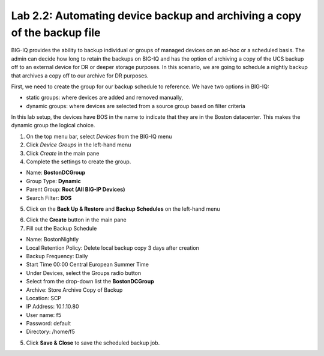 Lab 2.2: Automating device backup and archiving a copy of the backup file
-------------------------------------------------------------------------

BIG-IQ provides the ability to backup individual or groups of managed devices on an ad-hoc or a scheduled basis. The admin can decide how long to retain the backups on BIG-IQ and has the option of archiving a copy of the UCS backup off to an external device for DR or deeper storage purposes.
In this scenario, we are going to schedule a nightly backup that archives a copy off to our archive for DR purposes.

First, we need to create the group for our backup schedule to reference. We have two options in BIG-IQ:

- static groups: where devices are added and removed manually,
- dynamic groups: where devices are selected from a source group based on filter criteria

In this lab setup, the devices have BOS in the name to indicate that they are in the Boston datacenter. This makes the dynamic group the logical choice.

1. On the top menu bar, select *Devices* from the BIG-IQ menu

2. Click *Device Groups* in the left-hand menu

3. Click *Create* in the main pane

4. Complete the settings to create the group.

- Name: **BostonDCGroup**
- Group Type: **Dynamic**
- Parent Group: **Root (All BIG-IP Devices)**
- Search Filter: **BOS**

.. image:: ../pictures/module2/img_module2_lab2_1.png
  :align: center
  :scale: 50%

5. Click on the **Back Up & Restore** and **Backup Schedules** on the left-hand menu

.. image:: ../pictures/module2/img_module2_lab2_2.png
  :align: center
  :scale: 50%

6. Click the **Create** button in the main pane

7. Fill out the Backup Schedule

- Name: BostonNightly
- Local Retention Policy: Delete local backup copy 3 days after creation
- Backup Frequency: Daily
- Start Time 00:00 Central European Summer Time
- Under Devices, select the Groups radio button
- Select from the drop-down list the **BostonDCGroup**
- Archive: Store Archive Copy of Backup
- Location: SCP
- IP Address: 10.1.10.80
- User name: f5
- Password: default
- Directory: /home/f5

.. image:: ../pictures/module2/img_module2_lab2_3a.png
  :align: center
  :scale: 50%

.. image:: ../pictures/module2/img_module2_lab2_3b.png
    :align: center
    :scale: 50%

5. Click **Save & Close** to save the scheduled backup job.
